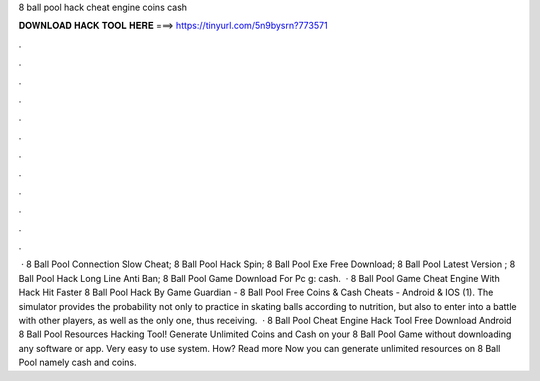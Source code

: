 8 ball pool hack cheat engine coins cash

𝐃𝐎𝐖𝐍𝐋𝐎𝐀𝐃 𝐇𝐀𝐂𝐊 𝐓𝐎𝐎𝐋 𝐇𝐄𝐑𝐄 ===> https://tinyurl.com/5n9bysrn?773571

.

.

.

.

.

.

.

.

.

.

.

.

 ·  8 Ball Pool Connection Slow Cheat;  8 Ball Pool Hack Spin;  8 Ball Pool Exe Free Download;  8 Ball Pool Latest Version ;  8 Ball Pool Hack Long Line Anti Ban;  8 Ball Pool Game Download For Pc g: cash.  · 8 Ball Pool Game Cheat Engine With Hack Hit Faster 8 Ball Pool Hack By Game Guardian - 8 Ball Pool Free Coins & Cash Cheats - Android & IOS (1). The simulator provides the probability not only to practice in skating balls according to nutrition, but also to enter into a battle with other players, as well as the only one, thus receiving.  · 8 Ball Pool Cheat Engine Hack Tool Free Download Android 8 Ball Pool Resources Hacking Tool! Generate Unlimited Coins and Cash on your 8 Ball Pool Game without downloading any software or app. Very easy to use system. How? Read more Now you can generate unlimited resources on 8 Ball Pool namely cash and coins.